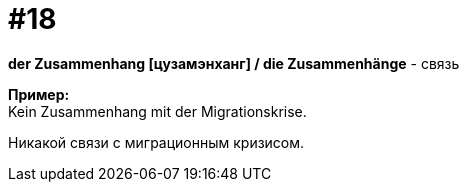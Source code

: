 [#16_018]
= #18
:hardbreaks:

*der Zusammenhang [цузамэнханг] / die Zusammenhänge* - связь

*Пример:*
Kein Zusammenhang mit der Migrationskrise.

Никакой связи с миграционным кризисом.